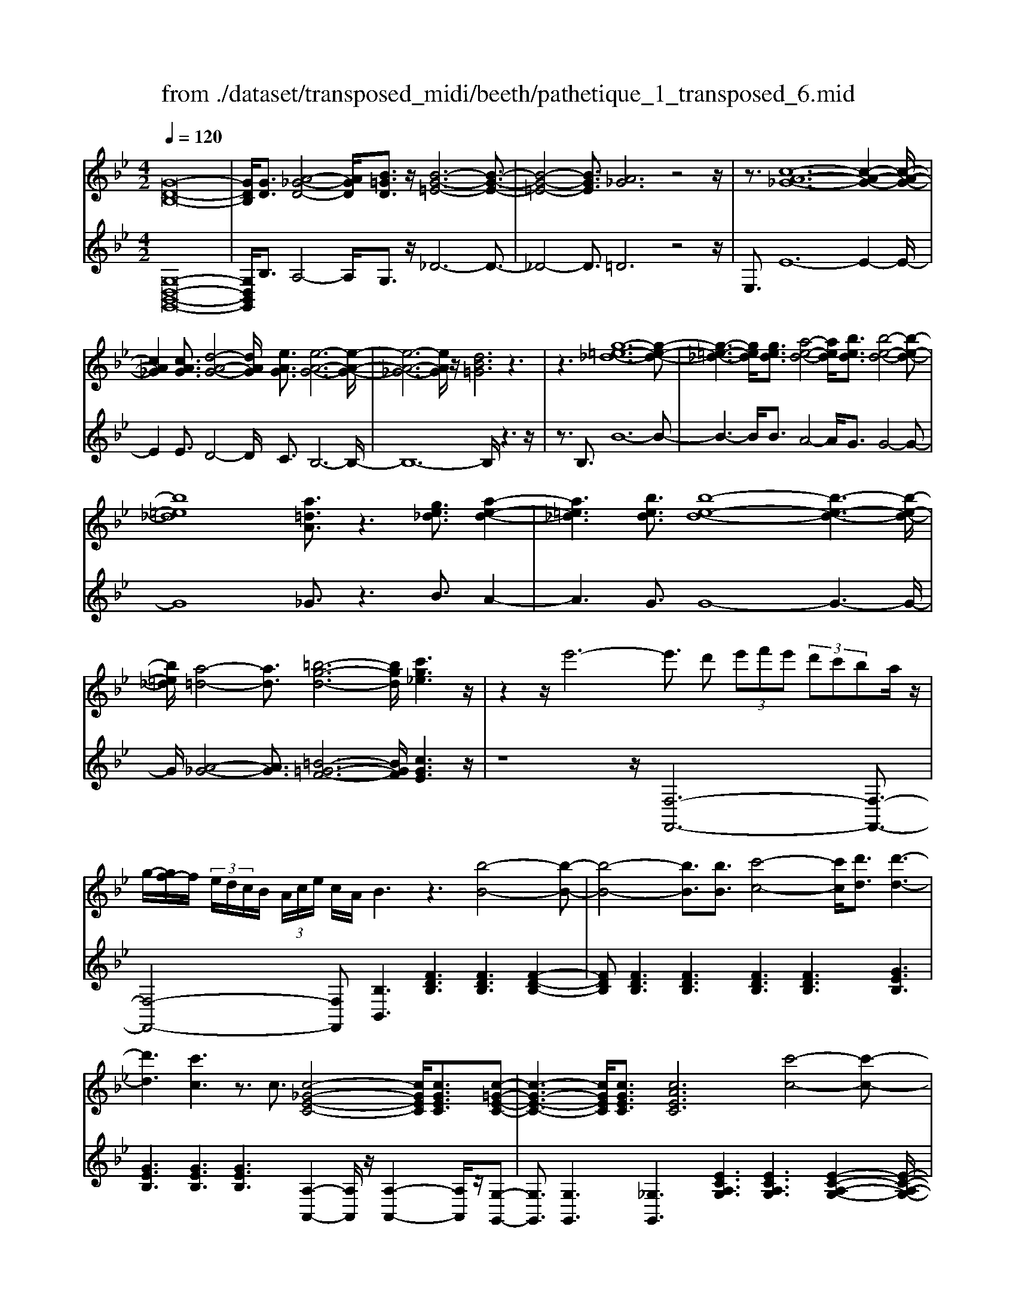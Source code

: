 X: 1
T: from ./dataset/transposed_midi/beeth/pathetique_1_transposed_6.mid
M: 4/2
L: 1/8
Q:1/4=120
% Last note suggests minor mode tune
K:Bb % 2 flats
V:1
%%MIDI program 1
[G-D-B,-]16| \
[GDB,]/2[GD]3/2 [A-_G-D-]4 [AGD]/2[B=GD]3/2 z/2[B-G-=E-]6[B-G-E-]3/2| \
[B-G-=E-]4 [BGE]3/2[A_G]6z4z/2| \
z3/2[c-A-_G-]12[c-A-G-]2[c-A-G-]/2|
[cA_G]2 [cAG]3/2[d-A-G-]4[dAG]/2 [eAG]3/2[e-A-G-]6[e-A-G-]/2| \
[e-A-_G-]6 [eAG]/2z/2[dB=G]6z3| \
z3[g-=e-_d-]12[g-e-d-]| \
[g-=e-_d-]3[ged]/2[ged]3/2[a-e-d-]4[aed]/2[bed]3/2[b-e-d-]4[b-e-d-]|
[b=e_d]8 [a=dA]3/2z3[ge_d]3/2 [a-e-d-]2| \
[a=e_d]3[bed]3/2[b-e-d-]8[b-e-d-]3[b-e-d-]/2| \
[b=e_d]/2[a-=d-]4[ad]3/2 [=b-g-d-]6 [bgd]/2[c'g_e]3z/2| \
z2 z/2e'6-e'3/2 d' (3e'f'e' (3d'c'ba/2z/2|
g/2-[gf-]/2f/2 (3e/2d/2c/2B/2 (3A/2c/2e/2 c/2A/2B3 z3[b-B-]4[b-B-]| \
[b-B-]4 [bB]3/2[bB]3/2[c'-c-]4[c'c]/2[d'd]3/2[d'-d-]3| \
[d'd]3[c'c]3 z3/2c3/2[c-_G-E-C-]4[cGEC]/2[cGEC]3/2[c-=G-E-C-]| \
[c-G-E-C-]3[cGEC]/2[cGEC]3/2[cAEC]6[c'-c-]4[c'-c-]|
[c'-c-]4 [c'c]3/2[c'c]3/2[d'-d-]4[d'd]/2[e'e]3/2[e'-e-]3| \
[e'e]3[d'd]3 z3/2[d=B_AD]3/2[=e-_B-A-E-]4[eBAE]/2[eBAE]3/2[f-B-A-F-]| \
[f-B-_A-F-]3[f-fB-BA-AF-F]/2[fBAF][=e_d=AE]6[e'-e-]4[e'-e-]3/2| \
[=e'-e-]4 [e'e][e'e]3/2[_g'-g-]4[g'g]/2[=g'g]3/2[g'-g-]3[g'-g-]/2|
[g'-g-]2 [g'g]/2[_g'g]3z8z/2 [g'-g-]2| \
[_g'-g-]2 [g'g]/2[=g'g]3/2 [_a'a]6 [=a'-a-]4 [a'a]3/2z/2| \
z4 z[a'-a-]4[a'a]/2[b'b]3/2[=b'-b-]4[b'-b-]| \
[=b'b]/2[c''-c'-]8[c''c']3z/2 [c''-c'-]4|
[c''c']2 [c''-c'-]6 [c''c']b'/2z/2  (3a'c''b' a'/2z/2g'/2_g'3/2z| \
z/2_g'3/2 z3/2[g'c']3/2z3/2[g'c']3/2 z2 [=g'b]6| \
z16| \
z3/2g'6-g' (3_g'=g'a'g'/2f'/2e'/2 d'/2f'/2e'3/2z3/2|
e'3/2z3/2e'3/2z3/2 e'2 z3/2d'3-d'/2b'3-| \
b'/2a'/2_a'/2g'/2 _g'/2 (3f'/2=e'/2_e'/2d'/2 _d'/2c'/2=b/2 (3=a/2_a/2=g/2 (3_g/2f/2=e/2_e/2  (3=d/2_d/2c/2 (3B/2_B/2=A/2 _A/2=G/2[e-_G]/2e3-e/2z/2G/2-| \
_G/2-[=G-_G]/2=G2[=BF]/2z/2 [cE]/2[dB]/2z/2[ec]/2 [_gA]/2z/2[=g_B]/2z/2 [g=B]3/2[bf]/2 [c'e]/2z/2[d'b]/2[e'c']/2 z/2[_g'a]/2[=g'd'_bg]3/2z/2[d'-c'-_g-d-]| \
[d'c'_gd]/2[b=gd]3/2 [aec]3/2[g-dB-]3/2[g-_dB-]3/2[g-B-]/2[g=eB]3/2[_gcA]3/2 [=gBG]/2z/2G3/2[=BF]/2[c_E]/2z/2 [=dB]/2z/2[ec]/2[_gA]/2|
z/2[gB]/2[g=B]3/2[bf]/2z/2[c'e]/2 z/2[d'b]/2[e'c']/2z/2 [_g'a]/2[=g'd'_bg]3/2 [d'c'_gd]3/2[b=gd]3/2z/2[aec]3/2[g-dB-]3/2[g-_dB-]3/2| \
[g-=eB-]3[gB]/2[_gdA]z/2[d'-d-]2[d'd]/2z/2 [d'd]2 c'/2a/2 (3g/2d/2c/2 A/2 (3G/2=G/2B/2G/2 D/2 (3_D/2G/2_E/2D/2| \
Dz/2[d'-d-]2[d'd]/2 z[d'd]2[c'a]/2_g/2  (3d/2c/2A/2G/2 (3=G/2B/2G/2D/2_D/2 (3G/2E/2D/2=D_d/2 =d/2z/2[g_d]/2[_g=d]/2| \
z/2[_d'g]/2z/2[=d'_g]/2 [=g'_d']/2z/2[_g'=d']/2z2z/2 [B-_AF]3[B=G] a/2g/2z/2[d'a]/2 z/2[e'g]/2[a'd']/2z/2 [g'e']/2[a'd']/2z/2[g'e']/2|
z2 z/2[_dBG]3[cA][b=e]/2[af]/2z/2 [e'b]/2z/2[f'a]/2[b'e']/2 z/2[a'f']/2[b'e']/2z/2 [a'f']/2z[e'b]3/2[f'a]| \
z/2[b=e]3/2 [af]z/2[eB]3/2[fA] z/2[BE]3/2 [AF]E F/2-[FE-]/2E/2FE/2-[F-E]/2F/2 Ez/2F,/2| \
z/2 (3B,C_Df/2z/2b/2 z/2c'/2d'2-d'/2b/2- b/2d'2-[d'b-]/2b/2a (3F,CDE/2z/2f/2-| \
f/2e'/2-[e'_d'-]/2d'/2 z/2d'/2<c'/2z/2 c'/2<b/2z/2b/2 ag/2a/2 z/2b (3F,B,CD/2 z/2 (3fbc'z/2d'-|
_d'3/2b/2- [d'-b]/2d'2bg/2- [gE,]/2z/2B,/2z/2 C/2D/2z/2e/2- [d'-e]/2d'/2c' c'/2bz/2 [b_a-]/2a/2z/2a/2| \
g/2-[gf]/2z/2g/2 z/2_a/2-[aE,]/2z/2 A,/2B,/2z/2C/2 z/2 (3eabc'2-c'/2a/2-a/2 c'2- c'/2a/2-[ag-]/2g/2| \
E,/2z/2 (3B,C_De d'c'/2-c'/2 c'/2<b/2z/2b/2 _aa/2gf/2z/2g/2 aA,/2-[E-A,]/2 E/2_G,/2z/2F,/2| \
fe' _d'/2-d'/2d'/2<c'/2 z/2c'/2b b/2ag/2 z/2a/2b B,/2-[F-B,]/2F/2_A,/2 z/2G,/2g f'e'/2-e'/2|
e'/2<d'/2z/2d'/2 c'c'/2=bab/2- b/2d'/2<c'/2z/2 c'/2_bb/2 ag a/2-a/2c'/2<b/2 z/2b/2a| \
a/2gz/2 g/2<_g/2z/2=g/2 ff/2f/2 z/2z/2g/2ff/2f/2zB/2d/2 (3B/2b/2B/2d/2B/2d/2  (3B/2d/2B/2b/2-[b-B]/2| \
[bd]/2B/2>B/2d/2 B/2b/2-[b-B]/2[b-dB]/2 [b-d]/2[b-B]/2[b-d]/2[bB]/2 [b-B]/2[b-d]/2[bB]/2b/2  (3B/2e/2B/2=b/2B/2  (3g/2B/2c'/2c/2g/2  (3c/2d'/2d/2g/2d/2  (3e'/2e/2g/2e/2=e'/2| \
[g=e]/2e/2 (3f'/2f/2c'/2 f/2g'/2 (3g/2c'/2g/2 _a'/2 (3a/2c'/2a/2=a'/2 a/2 (3c'/2a/2b'/2b/2  (3f'/2b/2_g'/2g/2b/2<g/2=g/2b/2g/2  (3g'/2g/2b/2g/2z/2  (3c/2_e/2c/2a/2c/2|
e/2<c/2B/2d/2 B/2b/2-[b-B]/2[b-dB]/2 [b-d]/2[b-B]/2[b-d]/2[b-bB]/2 [b-B]/2[bd]/2B/2z/2  (3B/2d/2B/2b/2-[b-B]/2 [b-d]/2[b-B]/2[b-dB]/2[b-d]/2 [bB]/2b/2-[b-B]/2[bdB]/2 b/2B/2 (3e/2B/2=b/2| \
=B/2g/2 (3B/2c'/2c/2 g/2c/2 (3d'/2d/2g/2 d/2e'/2 (3e/2g/2e/2 =e'/2 (3e/2g/2e/2f'/2 f/2 (3c'/2f/2g'/2g/2  (3c'/2g/2_a'/2a/2c'/2  (3a/2=a'/2a/2c'/2 (3a/2_b'/2b/2f'/2b/2=b'/2| \
[f'=b]/2b/2z/2 (3e'/2g'/2e'/2c''/2e'/2g'/2<e'/2c'/2e'/2 (3c'/2a'/2c'/2e'/2c'/2<d'/2 _b'3/2z/2 [b'a']/2c''/2b'/2 (3a'/2g'/2_g'/2=g'/2a'/2 (3g'/2f'/2e'/2d'/2c'/2=b/2| \
[d'c']/2c'/2b/2 (3a/2g/2f/2=e/2f/2g/2 [_ed]/2z/2[b'b]3/2a'/2b'/2 (3c''/2b'/2a'/2g'/2_g'/2 (3=g'/2a'/2g'/2f'/2e'/2 (3d'/2c'/2=b/2c'/2d'/2 (3c'/2_b/2a/2g/2f/2=e/2|
[gf]/2f/2b/2z/2 B3/2[d_A]/2 z/2[eG]/2[fd]/2z/2 [ge]/2[=ae]/2z/2[bd]/2 z/2b3/2 [d'_a]/2z/2[e'g]/2[f'd']/2 z/2[g'e']/2[=a'e']/2z/2 [b'-d'-]2| \
[b'd'][bd]3 z/2[b'd']3[bd]3z/2[b'g']3 [b-g-]2| \
[bg]z/2[a'-g'-=e'-]3[a'-g'-e'-]/2[a'g'e'A-_G-C-]/2[A-G-C-]6[AGC]3/2=G2-G/2[=BF]/2| \
z/2[cE]/2[d=B]/2z/2 [ec]/2[_gA]/2z/2[=g_B]/2 [g=B]3/2z/2 [bf]/2[c'e]/2z/2[d'b]/2 [e'c']/2z/2[_g'a]/2[=g'd'_bg]3/2[d'c'_gd]3/2z/2[b=gd]3/2[aec]3/2|
[g-dB-]3/2[g-_dB-]3/2[g-=eB-]3/2[gB]/2[_gcA]3/2[=gBG]/2z/2G3/2[=BF]/2[c_E]/2 z/2[=dB]/2[ec]/2z/2 [_gA]/2z/2[=g_B]/2[g=B]3/2[bf]/2z/2| \
[c'e]/2[d'=b]/2z/2[e'c']/2 z/2[_g'a]/2[=g'd'_bg]3/2[d'c'_gd]3/2 [b=gd]3/2[aec]3/2z/2[g-dB-]3/2[g-_dB-]3/2[g-=eB-]3[g_g-=d-BA-]/2| \
[_gdA]/2z[d'-d-]2[d'd]/2 z/2[d'd]2c'/2 (3a/2g/2d/2 c/2 (3A/2G/2=G/2B/2 G/2 (3D/2_D/2G/2E/2 D/2=Dz/2 [d'-d-]2| \
[d'd]/2z/2[d'd]2c'/2a/2  (3_g/2d/2c/2A/2 (3G/2=G/2B/2G/2D/2 (3_D/2G/2E/2D/2=D _d/2=d/2z/2[g_d]/2 [_g=d]/2z/2[_d'=g]/2[=d'_g]/2 z/2[=g'_d']/2[_g'=d']/2z/2|
z2 z/2[B-_AF]3[BG]a/2g/2z/2 [d'a]/2[e'g]/2z/2[a'd']/2 [g'e']/2z/2[a'd']/2[g'e']/2 z3[_d-B-G-]| \
[_dBG]2 [cA][b=e]/2[af]/2 z/2[e'b]/2[f'a]/2z/2 [b'e']/2[a'f']/2z/2[b'e']/2 [a'f']/2z3/2 [e'b]3/2[f'a]z/2[be]3/2[af]z/2| \
[=eB]3/2[fA]z/2[BE]3/2[AF]EF/2-[FE-]/2E/2 F/2-[FE-]/2E/2FEz/2 F,/2z/2 (3B,C_Df/2z/2| \
b/2z/2c'/2_d'2-d'/2 b/2-b/2d'2-[d'b-]/2b/2 a (3F,CDE/2z/2 fe'/2-[e'd'-]/2 d'/2z/2d'/2<c'/2|
z/2c'/2<b/2z/2 b/2ag/2 a/2z/2b  (3F,B,C _D/2z/2 (3fbc'z/2d'2-d'/2 b/2-[d'-b]/2d'-| \
_d'b g/2-[gE,]/2z/2B,/2 z/2C/2D/2z/2 e/2-[d'-e]/2d'/2c'c'/2b z/2[b_a-]/2a/2z/2 a/2<g/2f/2z/2 g/2z/2a/2-[aE,]/2| \
z/2_A,/2B,/2z/2 C/2z/2 (3eabc'2-c'/2a/2- a/2c'2-c'/2a/2-[ag-]/2 g/2E,/2z/2 (3B,C_De/2-| \
e/2_d'c'/2- c'/2c'/2<b/2z/2 b/2_aa/2 gf/2z/2 g/2aA,/2- [E-A,]/2E/2_G,/2z/2 F,/2fe'd'/2-d'/2d'/2|
c'/2-c'/2c'/2bb/2a g/2z/2a/2bB,/2-[F-B,]/2F/2 _A,/2z/2G,/2gf'e'/2- e'/2e'/2<d'/2z/2 d'/2c'c'/2| \
=ba b/2-b/2d'/2<c'/2 z/2c'/2_b b/2aga/2-a/2c'/2<b/2z/2b/2aa/2g z/2g/2<_g/2z/2| \
g/2ff/2 f/2z/2z/2g/2 ff/2f/2 zB/2d/2  (3B/2b/2B/2d/2B/2 d/2 (3B/2d/2B/2b/2- [b-B]/2[bd]/2B/2>B/2 d/2B/2b/2-[b-B]/2| \
[b-dB]/2[b-d]/2[b-B]/2[b-d]/2 [bB]/2[b-B]/2[b-d]/2[bB]/2 b/2 (3B/2e/2B/2=b/2 B/2 (3g/2B/2c'/2c/2 g/2 (3c/2d'/2d/2g/2 d/2 (3e'/2e/2g/2e/2  (3=e'/2e/2g/2e/2 (3f'/2f/2c'/2f/2g'/2g/2|
[c'g]/2_a'/2 (3a/2c'/2a/2 =a'/2a/2 (3c'/2a/2b'/2 b/2 (3f'/2b/2_g'/2g/2 b/2<g/2=g/2b/2 g/2 (3g'/2g/2b/2g/2 z/2 (3c/2e/2c/2a/2 c/2e/2<c/2B/2 d/2B/2b/2-[b-B]/2| \
[b-dB]/2[b-d]/2[b-B]/2[b-d]/2 [b-bB]/2[b-B]/2[bd]/2B/2 z/2 (3B/2d/2B/2b/2- [b-B]/2[b-d]/2[b-B]/2[b-dB]/2 [b-d]/2[bB]/2b/2-[b-B]/2 [bdB]/2b/2B/2 (3e/2B/2=b/2B/2g/2 (3B/2c'/2c/2g/2c/2d'/2| \
[gd]/2d/2e'/2 (3e/2g/2e/2=e'/2 (3e/2g/2e/2 f'/2f/2 (3c'/2f/2g'/2 g/2 (3c'/2g/2_a'/2a/2 c'/2 (3a/2=a'/2a/2c'/2  (3a/2b'/2b/2f'/2b/2  (3=b'/2b/2f'/2b/2z/2  (3_e'/2g'/2e'/2c''/2e'/2| \
g'/2<e'/2c'/2e'/2  (3c'/2a'/2c'/2e'/2c'/2<d'/2b'3/2 z/2[b'a']/2c''/2b'/2  (3a'/2g'/2_g'/2=g'/2a'/2  (3g'/2f'/2e'/2d'/2c'/2  (3=b/2c'/2d'/2c'/2_b/2  (3a/2g/2f/2=e/2f/2|
g/2[ed]/2z/2[b'b]3/2a'/2b'/2  (3c''/2b'/2a'/2g'/2_g'/2  (3=g'/2a'/2g'/2f'/2e'/2  (3d'/2c'/2=b/2c'/2d'/2  (3c'/2_b/2a/2g/2f/2  (3=e/2f/2g/2f/2b/2 z/2B3/2| \
[d_A]/2z/2[eG]/2[fd]/2 z/2[ge]/2[=ae]/2z/2 [bd]/2z/2b3/2[d'_a]/2z/2[e'g]/2 [f'd']/2z/2[g'e']/2[=a'e']/2 z/2[b'd']3[b-d-]2[b-d-]/2| \
[bd]/2z/2[b'd']3 [bd]3z/2[b'g']3[bg]3z/2 [a'-g'-=e'-]2| \
[a'-g'-=e'-]3/2[a'g'e'A-G-E-]/2 [A-G-E-]6 [AGE]3/2[d-A-F-D-]6[d-A-F-D-]/2|
[d-A-F-D-]8 [dAFD]2 [dA]3/2[=e-_d-A-]4[edA]/2| \
[fdA]3/2z/2 [f-d-=B-]12 [fdB][=e-_d-]| \
[=e-_d-]4 [ed]z6[g-e-d-]4[g-e-d-]| \
[g-=e-_d-]8 [g-e-d-]3[ged]/2[ged]3/2[a-e-d-]3|
[a=e_d]3/2[bed]3/2[b-e-d-]12[bed]| \
z/2[afd]6z6[g-=e-_d-]3[g-e-d-]/2| \
[g-=e-_d-]12 [ged][ged]3/2[a-e-d-]3/2| \
[a=e_d]3[bed]3/2[b-e-d-]8[b-e-d-]3[b-e-d-]/2|
[b=e_d]3/2[=b-=d-B-]12[bdB][e-_d-_B-]3/2| \
[=e-_d-B-]8 [e-d-B-]3[e=d-_d=B-_B_G-]/2[=d-=B-G-]4[d-B-G-]/2| \
[d=B_G]8 [_d-_B-=G-=E-]8| \
[_dBG=E]6 [B-E-D-]8 [B-E-D-]2|
[B-=E-_D-]8 [BED]3z/2 (3=Be=d[_be]/2 z/2[=bd]/2[e'_b]/2z/2| \
[d'=b]/2z/2[_b'=e']/2[=b'd']z/2[bB] z3/2[bB]/2 z/2[_d'd]/2[=d'd]/2z/2 [d'd]3/2[_d'd]z3/2 [d'd]/2[=d'd]/2z/2[e'e]/2 z/2[e'e]/2d/2z/2| \
_d/2[_a=d]/2z/2[=a_d]/2 z/2[=d'_a]/2[_d'=a]/2z/2 [_a'=d']/2[=a'_d']z/2 [d'd]z3/2[d'd]/2z/2[=d'd]/2 [=e'e]/2z/2[e'e]3/2[d'd]z3/2[d'd]/2[e'e]/2| \
z/2[f'f]/2z/2[f'f-]/2 [ff]/2f'/2f/2-[f'ff]/2 f'/2f/2-[f'f]/2[f'f]/2 f/2-[f'f]/2[f'f]/2f/2- [f'f]/2 (3f/2f'/2f/2f'/2 f/2 (3f'/2f/2f'/2f/2  (3f'/2f/2f'/2f/2f'/2 =e/2-[e'ee]/2e'/2e/2-|
[=e'e]/2[e'e]/2e/2-[e'e]/2 [e'e]/2e/2-[e'e]/2e/2 [e'e-]/2[e'e]/2e/2 (3e'/2e/2e'/2e/2 (3e'/2e/2e'/2 e/2e'/2 (3e/2e'/2e/2 e'/2_e/2-[e'e]/2[e'e]/2 e/2-[e'e]/2[e'e]/2e/2- [e'e]/2e/2[e'e-]/2[e'e]/2| \
e/2 (3e'/2e/2e'/2e/2  (3e'/2e/2e'/2e/2e'/2  (3e/2e'/2d/2d'/2 (3d/2d'/2c/2c'/2c/2 (3c'/2=B/2b/2B/2 (3b/2_A/2a/2 A/2a/2 (3G/2g/2G/2 g/2F/2-[fFF]/2f/2 E/2 (3e/2E/2e/2D/2| \
 (3d/2D/2d/2C/2c/2  (3C/2c/2B,/2B/2 (3B,/2B/2A,/2A/2A,/2 (3A/2B,/2B/2B,/2B/2 (3A,/2A/2A,/2A/2G,/2[G_G-G,-]/2 [GG,]/2z[E_A,]/2 =B,/2 (3A,/2=A,/2E/2C/2 A,/2 (3=G,/2E/2_B,/2G,/2| \
 (3_G,/2D/2A,/2G,/2_A,/2  (3E/2=B,/2A,/2=A,/2E/2  (3C/2A,/2=G,/2E/2_B,/2 [D-A,-G,_G,-]/2[DA,G,]/2=B/2z/2 c/2[_aB]/2z/2[=ac]/2 [b_a]/2z/2[c'=a]/2[_a'b]/2 z/2[=a'c']/2[b'_a']/2z/2 [c''-=a'-]2|
[c''a']g'/2-g'/2- g'/2[a'_g']z[E_A,]/2=B,/2 (3A,/2=A,/2E/2C/2A,/2 (3=G,/2E/2_B,/2G,/2 (3_G,/2D/2A,/2 G,/2_A,/2 (3E/2=B,/2A,/2 =A,/2E/2 (3C/2A,/2=G,/2 E/2_B,/2[D-A,-G,_G,-]/2[DA,G,]/2| \
=B/2z/2c/2[_aB]/2 z/2[=ac]/2[b_a]/2z/2 [c'=a]/2[_a'b]/2z/2[=a'c']/2 [b'_a']/2z/2[c''=a']3 g'/2-g'/2-g'/2[a'_g']/2 z/2[b'_a']/2z/2[c''-=a'-]2[c''-a'-]/2| \
[c''a']/2g'/2-g'/2-g'/2 [a'_g']/2z/2[=b'_a']/2[c''=a']3=g'/2-g'/2-g'/2 z/2[c''a'_g']/2a'/2=g'/2  (3_g'/2c''/2a'/2=g'/2 (3_g'/2c''/2a'/2=g'/2_g'/2 (3a'/2g'/2d'/2e'/2f'/2e'/2| \
[d'c']/2e'/2 (3c'/2b/2a/2 c'/2a/2 (3g/2_g/2a/2 g/2d/2 (3e/2f/2e/2 d/2 (3c/2e/2c/2B/2 A/2 (3c/2A/2=G/2_G/2 A/2 (3G/2D/2E/2F/2  (3E/2D/2C/2B,/2A,/2  (3=G,/2_G,/2=G,/2_G,/2E,/2|
 (3D,/2C,/2B,,/2A,,/2G2-G/2 [=BF]/2[cE]/2z/2[dB]/2 [ec]/2z/2[_gA]/2[=g_B]/2 z/2[g=B]3/2 [bf]/2z/2[c'e]/2[d'b]/2 z/2[e'c']/2[_g'a]/2z/2 [=g'd'_bg]3/2[d'-c'-_g-d-]/2| \
[d'c'_gd][b=gd]3/2[aec]3/2 [g-dB-]3/2[g-B-]/2 [g-_dB-]3/2[g=eB]3/2[_gcA]3/2[=gBG]/2z/2G3/2[=BF]/2z/2 [c_E]/2[=dB]/2z/2[ec]/2| \
[_gA]/2z/2[=gB]/2[g=B]3/2z/2[bf]/2 [c'e]/2z/2[d'b]/2[e'c']/2 z/2[_g'a]/2[=g'd'_bg]3/2[e'be]3/2 z/2[c'_ae]3/2 [bg_d]3/2[aec]3/2[f-d-A-]| \
[f_d_A]/2[e-cA]3/2 e/2-[eB-G-][BG]/2 [fc=A]3/2[f'c'f]3/2[d'bf]3/2[c'ae]3/2 [bfd]3/2z/2 [_geB]3/2[f-dB]3/2[f-c-A-]|
[fcA]/2[gd=B]3/2 [g'd'g]3/2z/2 [e'c'g]3/2[d'bf]3/2[c'ge]3/2[_ac]3/2 [gc]3/2z/2 [_gc]3/2[=g-B-]/2 [gB_G-]/2G/2=G| \
_G/2-[=G-_G]/2=G/2_G=G/2-[G_G-]/2G/2 z/2=G,/2z/2C/2 z/2 (3DEgc'/2z/2d'/2 z/2e'2-[e'c'-]/2c'/2e'2-e'/2| \
c'/2-[c'=b-]/2b/2G,/2 z/2 (3DEFgf'e'/2-e'/2e'/2 d'd'/2c'z/2[c'b-]/2b/2 a/2z/2b/2c'G,/2z/2C/2| \
D/2z/2E/2g/2 z/2c'/2z/2e'/2 g'2- g'/2c'/2z/2c''2-[c''g'-]/2 g'/2_g' (3D,A,B,C/2 z/2dc'/2-|
[c'b-]/2b/2z/2[ba-]/2 a/2z/2a/2<g/2 z/2g/2_g =e/2g/2z/2=g/2- [gD,]/2z/2G,/2z/2  (3A,B,d' g'/2z/2a'/2z/2 b'2-| \
[b'g'-]/2g'/2b'2-b'/2g'/2- [g'_g'-]/2g'/2D,/2z/2  (3A,B,C d'c'' b'/2-b'/2b'/2a'a'/2=g' z/2[g'_g'-]/2g'/2=e'/2| \
z/2_g'/2z/2a'/2 =g'g'/2f'z/2[f'=e'-]/2e'/2 d'/2z/2e'/2z/2 g'/2f'f'/2 _e'z/2[e'd'-]/2 d'/2c'/2z/2d'/2 z/2f'/2e'| \
e'/2d'z/2 d'/2<_d'/2d'/2z/2 d'/2z/2z/2[e'=d'-]/2 d'/2d'/2z/2d'/2 z/2z/2[e'd'-]/2d'/2 d'/2z/2d'/2zG/2>B/2G/2 g/2-[g-G]/2[g-BG]/2[g-B]/2|
[g-G]/2[g-B]/2[g-gG]/2[g-G]/2 [gB]/2G/2z/2 (3_A/2=B/2A/2a/2-[a-A]/2[a-B]/2 [a-A]/2[a-BA]/2[a-B]/2[aA]/2 a/2-[a-A]/2[aBA]/2g/2 G/2 (3c/2G/2b/2B/2 g/2 (3B/2c'/2c/2g/2 c/2 (3d'/2d/2g/2d/2| \
e'/2 (3e/2g/2e/2=e'/2  (3e/2g/2e/2_g'/2g/2  (3c'/2g/2=g'/2g/2 (3c'/2g/2a'/2a/2 (3c'/2a/2=b'/2 b/2d'/2 (3b/2c''/2c'/2 _e'/2 (3c'/2a'/2c'/2e'/2 c'/2>_b/2d'/2b/2 g'/2b/2[d'b]/2z/2| \
a/2 (3c'/2a/2_g'/2a/2 c'/2a/2>=G/2B/2 G/2g/2-[g-G]/2[g-B]/2 [g-BG]/2[g-G]/2[g-B]/2[gG]/2 [g-G]/2[g-B]/2[gG]/2z/2 _A/2=B/2[a-A]/2[a-A]/2 [a-B]/2[a-A]/2[a-B]/2[a-BA]/2 [aA]/2a/2-[a-A]/2[aB]/2| \
[g_A]/2G/2c/2 (3G/2=b/2B/2g/2B/2 (3c'/2c/2g/2c/2d'/2 (3d/2g/2d/2e'/2 (3e/2g/2e/2 =e'/2e/2 (3g/2e/2_g'/2 g/2 (3c'/2g/2=g'/2g/2 c'/2 (3g/2=a'/2a/2c'/2  (3a/2b'/2b/2d'/2b/2|
 (3c''/2c'/2e'/2c'/2a'/2 c'/2[e'c']/2z/2b/2  (3d'/2b/2g'/2b/2d'/2<b/2a/2c'/2a/2  (3_g'/2a/2c'/2a/2=g/2 z/2g'3/2  (3_g'/2=g'/2a'/2g'/2f'/2  (3e'/2d'/2e'/2f'/2e'/2| \
 (3d'/2c'/2b/2a/2_a/2  (3=a/2b/2a/2g/2_g/2  (3e/2d/2_d/2=d/2e/2 c/2<B/2[=g'g]3/2_g'/2=g'/2a'/2  (3g'/2f'/2e'/2d'/2e'/2  (3f'/2e'/2d'/2c'/2b/2  (3a/2_a/2=a/2b/2a/2| \
 (3g/2_g/2e/2d/2_d/2  (3=d/2e/2d/2=g/2z/2 G3/2[=BF]/2 z/2[cE]/2[dB]/2z/2 [ec]/2z/2[_gA]/2[=g_B]/2 z/2[g=B]3/2 [bf]/2z/2[c'e]/2[d'b]/2 z/2[e'c']/2[_g'a]/2z/2| \
[g'bg]3[gBG]3 z/2[g'bg]3[g-B-G-]3[gBG]/2[b'-g'-=e'-b-]3|
[b'g'=e'b][BGE_D]8z6z| \
z8 z3/2[g=e_d]3/2[a-e-d-]4[aed]/2[b-e-d-]/2| \
[b=e_d][b-e-d-]12[bed] z/2[a-_g-=d-]3/2| \
[a-_g-d-]4 [agd]/2z8z3z/2|
z8 z3[c'a_g]3/2[d'-a-g-]3[d'-a-g-]/2| \
[d'a_g][e'ag]3/2[e'-a-g-]12[e'ag]z/2| \
[d'bg]6 z8 z2| \
z12 z/2[f'd'=bf]3/2 [g'-d'-b-g-]2|
[g'-d'-=b-g-]2 [g'd'bg]/2[_a'd'ba]2[a'-d'-b-a-]8[a'-d'-b-a-]3[a'-d'-b-a-]/2| \
[_a'd'=ba]3/2[g'-g-]6[g'f'-gf-]/2 [f'f]6 [e'-e-]2| \
[e'-e-]4 [e'e]/2[d'-d-]6[d'd]/2[c'-c-]4[c'-c-]| \
[c'c]3/2[b-B-]6[bB]/2 z6 z/2[a-e-c-]3/2|
[a-e-c-]4 [aec]3/2z8z2z/2| \
z8 z3G2-G/2[=BF]/2 z/2[cE]/2[dB]/2z/2| \
[ec]/2[_gA]/2z/2[=gB]/2 [g=B]3/2z/2 [bf]/2[c'e]/2z/2[d'b]/2 [e'c']/2z/2[_g'a]/2[=g'_b]3/2[g'bg]3/2z/2[g'bg]3/2[g'bg]3/2 [b'g'=e'b]z| \
z3/2[bg=e_d]z2[=d'bgd]z2z/2 [_GDCA,]z2z/2[=GDB,]
V:2
%%clef treble
%%MIDI program 1
[G,-D,-B,,-G,,-]16| \
[G,D,B,,G,,]/2B,3/2 A,4- A,/2G,3/2 z/2_D6-D3/2-| \
_D4- D3/2=D6z4z/2| \
E,3/2E12-E2-E/2-|
E2 E3/2D4-D/2 C3/2B,6-B,/2-| \
B,12- B,/2z3z/2| \
z3/2B,3/2B12-B-| \
B3-B/2B3/2A4-A/2G3/2G4-G-|
G8 _G3/2z3B3/2 A2-| \
A3G3/2G8-G3-G/2-| \
G/2[A-_G-]4[AG]3/2 [=B-=G-F-]6 [BGF]/2[cGE]3z/2| \
z8 z/2[F,-F,,-]6[F,-F,,-]3/2|
[F,-F,,-]4 [F,F,,][B,B,,]3 [FDB,]3[FDB,]3 [F-D-B,-]2| \
[FDB,][FDB,]3 [FDB,]3[FDB,]3 [FDB,]3[GEB,]3| \
[GEB,]3[GEB,]3 [GEB,]3[A,-A,,-]2[A,A,,]/2z/2 [A,-A,,-]2 [A,A,,]/2z/2[G,-G,,-]| \
[G,G,,]3/2[G,G,,]3[_G,G,,]3[ECA,G,]3[ECA,G,]3[E-C-A,-G,-]2[E-C-A,-G,-]/2|
[ECA,_G,]/2[ECA,F,]3[ECA,F,]3[ECA,F,]3[ECA,F,]3[D=B,_A,F,]3[D-B,-A,-F,-]/2| \
[D-=B,-_A,-F,-]2 [DB,A,F,]/2[DB,A,F,]3[DB,A,F,]3[=E,-E,,-]2[E,E,,]/2z/2[E,-E,,-]2[E,E,,]/2 z/2[D,-D,,-]3/2| \
[D,D,,][D,-D,,-]2[D,D,,]/2z/2 [_D,D,,]3[A=ED]3 [AED]3[AED]3| \
[A=E_D]3[AED]3 [AED]3[AED]3 [A_EC]3[A-E-C-]|
[AEC]2 [A-E-C-]2 [AEC]/2z/2[A-E-C-]2[AEC]/2z/2 [_GCA,]3[G-C-A,-]2[GCA,]/2[G-C-A,-]2[GCA,]/2| \
z/2[_GCA,]3[EA,G,]3[EA,G,]3[E-A,-G,-]2[EA,G,]/2 [E-A,-G,-]2 [EA,G,]/2z/2[C-G,-E,-]| \
[C_G,E,]3/2z/2 [C-G,-E,-]2 [CG,E,]/2[C-G,-E,-]2[CG,E,]/2z/2[CG,E,]3[C-G,-D,-]2[CG,D,]/2z/2[C-G,-D,-]2[CG,D,]/2| \
[C-_G,-D,-]2 [CG,D,]/2z/2[C-G,-D,-]2[CG,D,]/2z/2 [C-=G,-E,-]2 [CG,E,]/2[C-G,-E,-]2[CG,E,]/2z/2[C-G,-E,-]2[CG,E,]/2 [C-G,-E,-]2|
[CG,E,]3/2[C-_G,-D,-]4[CG,D,]3/2z8z| \
z3[ad]3/2z3/2 [ad]3/2z2[ge]6z/2| \
z16| \
z16|
z2 z/2[AGC]3/2 z3/2[AGC]2z3/2[BGD]6z| \
z4 z[CA,D,]3 z8| \
G,,/2-[G,G,,]/2G,,/2-[G,G,,-G,,]/2 [G,G,,]/2G,,/2 (3G,/2G,,/2G,/2 G,,/2 (3G,/2G,,/2G,/2G,,/2 G,/2G,,/2-[G,G,,G,,]/2G,/2 G,,/2 (3G,/2G,,/2G,/2G,,/2  (3G,/2G,,/2G,/2G,,/2G,/2 G,,/2[G,G,,-]/2[G,G,,]/2G,,/2  (3G,/2A,,/2A,/2A,,/2-[A,A,,]/2| \
 (3B,,/2B,/2B,,/2B,/2C,/2  (3C/2C,/2C/2D,/2-[DD,]/2 D,/2-[DE,-D,]/2[EE,]/2E,/2- [EE,]/2[_DD,-]/2[D,-D,]/2[DD,]/2 =D,/2-[DD,-D,]/2[DD,]/2G,,/2- [G,G,,]/2[G,G,,-]/2[G,,-G,,]/2[G,G,,]/2  (3G,,/2G,/2G,,/2G,/2 (3G,,/2G,/2G,,/2G,/2G,,/2G,/2|
[G,G,,-]/2[G,,G,,]/2G,/2 (3G,,/2G,/2G,,/2G,/2 (3G,,/2G,/2G,,/2 G,/2G,,/2 (3G,/2G,,/2G,/2 G,,/2-[G,G,,]/2[G,G,,]/2A,,/2 A,/2A,,/2-[A,B,,A,,]/2B,/2 B,,/2 (3B,/2C,/2C/2C,/2- [CC,]/2D,/2-[DD,-D,]/2[DD,]/2 E,/2-[EE,]/2[EE,-]/2[E,_D,-]/2| \
[_DD,]/2D,/2-[DD,-D,]/2[DD,]/2 D,/2-[DD,]/2[=D-D,-]/2[A-_G-DD,]/2 [AG]/2[AG][A-G-]/2 [AGD-]/2D/2[B-=G-]/2[B-BG-G]/2 [BG]/2[BG][cA]z3z/2  (3E,,/2E,/2E,,/2E,/2[D,-D,,-]/2| \
[D,D,,]/2[A-_G-]/2[A-AG-G]/2[AG]/2 [A-G-]/2[AGD-]/2D/2[B=G][B-G-]/2[B-BG-G]/2[BG]/2 [cA]z3 z/2E,,/2 (3E,/2E,,/2E,/2 D,,/2-[D,D,,]/2 (3D,,/2D,/2D,,/2 D,/2 (3D,,/2D,/2D,,/2D,/2| \
D,,/2 (3D,/2D,,/2D,/2D,,/2  (3D,/2D,,/2D,/2D,,/2D,/2  (3D,,/2D,/2D,,/2D,/2 (3D,,/2D,/2D,,/2D,/2D,,/2-[D,D,,]/2 [D,D,,]/2E,,/2-[E,E,,]/2 (3E,,/2E,/2E,,/2E,/2 (3E,,/2E,/2E,,/2 E,/2E,,/2 (3E,/2E,,/2E,/2 E,,/2 (3E,/2E,,/2E,/2E,,/2|
E,/2 (3E,,/2E,/2E,,/2E,/2 =E,,/2[E,E,,-]/2[E,E,,]/2E,,/2  (3E,/2E,,/2E,/2F,,/2-[F,F,,]/2  (3F,,/2F,/2F,,/2F,/2 (3F,,/2F,/2F,,/2F,/2F,,/2 (3F,/2F,,/2F,/2F,,/2 (3F,/2F,,/2F,/2 F,,/2F,/2 (3F,,/2F,/2F,,/2 F,/2 (3F,,/2F,/2F,,/2F,/2| \
F,,/2 (3F,/2F,,/2F,/2F,,/2  (3F,/2F,,/2F,/2F,,/2F,/2  (3F,,/2F,/2F,,/2F,/2 (3F,,/2F,/2F,,/2F,/2F,,/2F,/2 [F,F,,]z4z3/2F/2-[_dBF-]| \
[_dBF-]/2[dBF-]/2F/2F-[d-B-F-]/2[d-dB-BF-]/2[dBF-]/2 [d-B-F]/2[dBF-]/2F/2-[dBF-][d-B-F-]/2[d-dB-BF]/2[dB]/2 F/2-[dBF-][dBF-][d-B-F]/2[dBF-]/2F/2- [ecF-][ecF-]/2[ecF]/2 z/2F/2-[ecF-]| \
[ecF-][e-c-F]/2[ecF-]/2 F/2-[e-c-F-]/2[e-ec-cF-]/2[ecF-]/2 [ecF]F/2-[ecF-][ecF-][e-c-F-]/2 [ecF-F]/2F/2-[_d-B-F-]/2[ddBBF-]/2 F/2-[dBF]/2z/2F/2- [dBF-][d-B-F-]/2[d-dB-BF-]/2 [dBF]/2F-[d-B-F-]/2|
[_d-dB-BF-]/2[dBF-]/2[d-B-F]/2[dBF-]/2 F/2-[dBF-][d-B-F-]/2 [d-dB-BF]/2[dB]/2E- [d-B-E-]/2[ddBBE-]/2E/2-[dBE]/2 E-[dBE-] [d-B-E-]/2[d-dB-BE]/2[dB]/2E/2- [dBE-][dBE-] [d-B-E-]/2[dBE-E]/2E/2-[d-B-E-]/2| \
[_dBE-]/2[d-B-E-]/2[d-dB-BE-]/2[dBE]/2 E/2-[c_AE-][cAE-][cAE]/2E- [c-A-E-]/2[c-cA-AE-]/2[cAE-]/2[c-A-E]/2 [cA]/2E/2-[cAE-] [c-A-E-]/2[c-cA-AE-]/2[cAE]/2E-[c-A-E-]/2[c-cA-AE-]/2[cAE-]/2 [c-A-E]/2[cAE-]/2E/2-[d-B-E-]/2| \
[_dBE-]/2[dBE-]/2[dBE]/2z/2 E/2-[dBE-][dBE-][d-B-E]/2[dBE-]/2E/2- [dBE-][d-B-E-]/2[d-dB-BE-]/2 [dBE]/2E/2-[dBE-] [dBE-][d-B-E-]/2[dB_A-E]/2 A/2-[e-c-A]/2[ec]/2_G/2- [ecG]F/2-[e-c-F-]/2| \
[ecF-]/2[ecF-][e-c-F]/2 [ecF-]/2F/2-[ecF-] [e-c-F-]/2[e-ec-cF-]/2[ecF]/2F/2- [ecF-][ecF-] [e-c-F-]/2[ecB-F]/2B/2-[f-_d-B]/2 [fd]/2_A/2-[fcA] G/2-[f=dG-][fdG-][f-d-G]/2[fdG-]/2G/2-|
[fdG-][f-d-G-]/2[f-fd-dG-]/2 [fdG]/2G/2-[fdG-] [fdG-][f-d-G-]/2[fdc-G]/2 c/2-[gec-][g-e-c-]/2 [g-ge-ec-]/2[gec]/2F/2-[ecF][ec_G-][e-c-G]/2 [ec=G-]/2G/2-[dBG-] [d-B-G-]/2[d-dB-BG-]/2[dBG]/2E/2-| \
[cBE-][cBE-] [c-B-E-]/2[cBF-E]/2F/2-[dBF-][d-B-F-]/2[d-dB-BF-]/2[dBF]/2 F-[cAF-] [c-A-F-]/2[c-cA-AF-]/2[cAF]/2B,/2- [FB,-]/2[DB,-]/2[FB,-]/2[FDB,-]/2 [DB,-]/2[FB,-]/2[DB,-]/2[FB,-]/2 [FDB,]/2B,/2-[FB,-]/2[DB,]/2| \
 (3F/2_A,/2F/2D/2F/2 D/2 (3F/2D/2F/2D/2 F/2D/2 (3F/2A,/2F/2 D/2F/2G,/2 (3E/2B,/2E/2F,/2D/2 (3G,/2D/2E,/2E/2G,/2 (3E/2D,/2D/2G,/2D/2 (3C,/2C/2G,/2C/2 (3B,,/2B,/2C,/2| \
B,/2A,,/2 (3A,/2C,/2A,/2 G,,/2 (3G,/2C,/2G,/2F,,/2  (3F,/2C,/2F,/2E,,/2E,/2  (3C,/2E,/2D,,/2D,/2 (3B,,/2D,/2D,,/2D,/2B,,/2D,/2 [E,E,,]z2[F,F,,] z2|
B,/2-[FB,-]/2[DB,-]/2[FB,-]/2 [DB,-]/2[FDB,-]/2[FB,-]/2[DB,-]/2 [FB,-]/2[DB,]/2[FB,-]/2[FB,-]/2 [DB,]/2F/2_A,/2-[FDA,-]/2 [FA,-]/2[DA,-]/2[FA,-]/2[DA,-]/2 [FDA,-]/2[FA,-]/2[DA,-]/2[FA,]/2 A,/2-[FDA,-]/2[FA,]/2G,/2 E/2 (3B,/2E/2F,/2D/2| \
G,/2 (3D/2E,/2E/2G,/2 E/2 (3D,/2D/2G,/2D/2  (3C,/2C/2G,/2C/2B,,/2  (3B,/2C,/2B,/2A,,/2 (3A,/2C,/2A,/2G,,/2G,/2 (3C,/2G,/2F,,/2F,/2 (3C,/2F,/2E,,/2 E,/2C,/2 (3E,/2D,,/2D,/2 B,,/2 (3D,/2D,,/2D,/2D,,/2| \
D,/2[E,E,,]z2[F,F,,]z2z/2[B,-B,,-]/2[d-B-B,B,,]/2 [dB]/2[d-B-]/2[d-dB-B]/2[dB]/2 G-[d-B-G-]/2[d-dB-BG-]/2 [dBG-]/2[d-B-G]/2[dBE-]/2E/2- [cBE-][cBE-]/2[c-B-E]/2| \
[cB]/2F/2-[cAF-] [cAF-][c-A-F]/2[cAB,-]/2 B,/2-[BDB,-][B-D-B,-]/2 [B-BD-DB,]/2[BD]/2G,/2-[GDB,G,-][GDB,G,-][G-D-B,-G,]/2 [GDB,E,-]/2E,/2-[E-C-B,-E,-]/2[EECCB,B,E,-]/2 E,/2-[E-C-B,-E,]/2[ECB,]/2F,/2- [FCA,F,-][F-C-A,-F,-]/2[F-FC-CA,-A,F,-]/2|
[FCA,F,]/2B,,/2-[B,B,,]/2B,,/2- [B,B,,-B,,]/2[B,B,,]/2B,,/2-[B,B,,]/2 [B,B,,-]/2[B,,-B,,]/2[B,B,,]/2B,,/2- [B,B,,-B,,]/2[B,B,,]/2B,,/2-[B,B,,]/2 [B,B,,-]/2[B,,-B,,]/2[B,B,,]/2B,,/2- [B,B,,-B,,]/2[B,B,,]/2B,,/2-[B,B,,]/2 [B,B,,-]/2[B,,-B,,]/2[B,B,,]/2B,,/2- [B,B,,-B,,]/2[B,B,,]/2B,,/2-[B,B,,]/2| \
[B,B,,-]/2[B,,A,,-]/2[A,A,,]/2A,,/2- [A,A,,-A,,]/2[A,A,,]/2A,,/2-[A,A,,]/2 G,,/2-[G,G,,-G,,]/2[G,G,,]/2G,,/2- [G,G,,]/2[G,G,,-]/2[G,,F,,-]/2[F,F,,]/2 F,,/2[F,F,,-]/2[F,F,,]/2F,,/2- [F,F,,]/2[E,E,,-]/2[E,,-E,,]/2[E,E,,]/2 E,,/2-[E,E,,-E,,]/2[E,E,,]/2D,,/2- [D,D,,]/2[D,D,,]/2D,,/2-[D,D,,]/2| \
D,,/2-[D,D,,]/2[_D,-D,,-]3 [D,-D,,-]/2[=D,-_D,=D,,-_D,,]/2[=D,-D,,-]6[D,D,,]3/2G,,/2-[G,G,,]/2G,,/2- [G,G,,-G,,]/2[G,G,,]/2G,,/2G,/2| \
[G,G,,]/2G,,/2 (3G,/2G,,/2G,/2 G,,/2G,/2G,,/2-[G,G,,G,,]/2 G,/2G,,/2 (3G,/2G,,/2G,/2 G,,/2 (3G,/2G,,/2G,/2G,,/2 G,/2G,,/2[G,G,,-]/2[G,G,,]/2 G,,/2 (3G,/2A,,/2A,/2A,,/2- [A,A,,]/2 (3B,,/2B,/2B,,/2B,/2 C,/2 (3C/2C,/2C/2D,/2-|
[DD,]/2D,/2-[DE,-D,]/2[EE,]/2 E,/2-[EE,]/2[_DD,-]/2[D,-D,]/2 [DD,]/2=D,/2-[DD,-D,]/2[DD,]/2 G,,/2-[G,G,,]/2[G,G,,-]/2[G,,-G,,]/2 [G,G,,]/2 (3G,,/2G,/2G,,/2G,/2  (3G,,/2G,/2G,,/2G,/2G,,/2  (3G,/2G,,/2G,/2G,,/2G,/2  (3G,,/2G,/2G,,/2G,/2G,,/2| \
[G,G,,]/2G,/2G,,/2 (3G,/2G,,/2G,/2G,,/2-[G,G,,]/2[G,G,,]/2 A,,/2-[A,A,,]/2A,,/2-[A,B,,A,,]/2 B,/2B,,/2 (3B,/2C,/2C/2 C,/2-[CC,]/2D,/2-[DD,-D,]/2 [DD,]/2E,/2-[EE,]/2[EE,-]/2 [E,_D,-]/2[DD,]/2D,/2-[DD,-D,]/2 [DD,]/2D,/2-[DD,]/2[=D-D,-]/2| \
[A-_G-DD,]/2[AG]/2[AG] [A-G-]/2[AGD-]/2D/2[B-=G-]/2 [B-BG-G]/2[BG]/2[BG] [cA]z3 z/2 (3E,,/2E,/2E,,/2E,/2 [D,D,,][A-_G-]/2[A-AG-G]/2 [AG]/2[A-G-]/2[AGD-]/2D/2| \
[BG][B-G-]/2[B-BG-G]/2 [BG]/2[cA]z3z/2E,,/2 (3E,/2E,,/2E,/2D,,/2-[D,D,,]/2 (3D,,/2D,/2D,,/2D,/2 (3D,,/2D,/2D,,/2 D,/2D,,/2 (3D,/2D,,/2D,/2 D,,/2 (3D,/2D,,/2D,/2D,,/2|
D,/2 (3D,,/2D,/2D,,/2D,/2  (3D,,/2D,/2D,,/2D,/2D,,/2- [D,D,,]/2[D,D,,]/2E,,/2-[E,E,,]/2  (3E,,/2E,/2E,,/2E,/2 (3E,,/2E,/2E,,/2E,/2E,,/2 (3E,/2E,,/2E,/2E,,/2 (3E,/2E,,/2E,/2 E,,/2E,/2 (3E,,/2E,/2E,,/2 E,/2=E,,/2[E,E,,-]/2[E,E,,]/2| \
=E,,/2 (3E,/2E,,/2E,/2F,,/2- [F,F,,]/2 (3F,,/2F,/2F,,/2F,/2  (3F,,/2F,/2F,,/2F,/2F,,/2  (3F,/2F,,/2F,/2F,,/2 (3F,/2F,,/2F,/2F,,/2F,/2 (3F,,/2F,/2F,,/2F,/2 (3F,,/2F,/2F,,/2 F,/2F,,/2 (3F,/2F,,/2F,/2 F,,/2 (3F,/2F,,/2F,/2F,,/2| \
F,/2 (3F,,/2F,/2F,,/2F,/2  (3F,,/2F,/2F,,/2F,/2F,,/2 F,/2[F,F,,]z4z3/2F/2-[_dBF-][dBF-]/2[dBF-]/2F/2 F-[d-B-F-]/2[d-dB-BF-]/2| \
[_dBF-]/2[d-B-F]/2[dBF-]/2F/2- [dBF-][d-B-F-]/2[d-dB-BF]/2 [dB]/2F/2-[dBF-] [dBF-][d-B-F]/2[dBF-]/2 F/2-[ecF-][ecF-]/2 [ecF]/2z/2F/2-[ecF-][ecF-][e-c-F]/2 [ecF-]/2F/2-[e-c-F-]/2[e-ec-cF-]/2|
[ecF-]/2[ecF]F/2- [ecF-][ecF-] [e-c-F-]/2[ecF-F]/2F/2-[_dBF-][dBF-]/2[dBF]/2z/2 F/2-[dBF-][dBF-][d-B-F]/2[dBF-]/2F/2- [d-B-F-]/2[d-dB-BF-]/2[dBF-]/2[d-B-F]/2 [dB]/2F/2-[dBF-]| \
[_d-B-F-]/2[d-dB-BF-]/2[dBF]/2E-[d-B-E-]/2[ddBBE-]/2E/2- [dBE]/2E-[dBE-][d-B-E-]/2[d-dB-BE]/2[dB]/2 E/2-[dBE-][dBE-][d-B-E-]/2[dBE-E]/2E/2- [dBE-][d-B-E-]/2[d-dB-BE-]/2 [dBE]/2E/2-[c_AE-]| \
[c_AE-][cAE]/2E-[c-A-E-]/2[c-cA-AE-]/2[cAE-]/2 [c-A-E]/2[cA]/2E/2-[cAE-][c-A-E-]/2[c-cA-AE-]/2[cAE]/2 E-[c-A-E-]/2[c-cA-AE-]/2 [cAE-]/2[c-A-E]/2[cAE-]/2E/2- [_dBE-][dBE-]/2[dBE]/2 z/2E/2-[dBE-]| \
[_dBE-][d-B-E]/2[dBE-]/2 E/2-[dBE-][d-B-E-]/2 [d-dB-BE-]/2[dBE]/2E/2-[dBE-][dBE-][d-B-E-]/2 [dB_A-E]/2A/2-[e-c-A]/2[ec]/2 _G/2-[ecG]F/2- [ecF-][ecF-] [e-c-F]/2[ecF-]/2F/2-[e-c-F-]/2|
[ecF-]/2[e-c-F-]/2[e-ec-cF-]/2[ecF]/2 F/2-[ecF-][ecF-][e-c-F-]/2[ecB-F]/2B/2- [f-_d-B]/2[fd]/2_A/2-[fcA]G/2-[f=dG-] [fdG-][f-d-G]/2[fdG-]/2 G/2-[fdG-][f-d-G-]/2 [f-fd-dG-]/2[fdG]/2G/2-[f-d-G-]/2| \
[fdG-]/2[fdG-][f-d-G-]/2 [fdc-G]/2c/2-[gec-] [g-e-c-]/2[g-ge-ec-]/2[gec]/2F/2- [ecF][ec_G-] [e-c-G]/2[ec=G-]/2G/2-[dBG-][d-B-G-]/2[d-dB-BG-]/2[dBG]/2 E/2-[cBE-][cBE-][c-B-E-]/2[cBF-E]/2F/2-| \
[dBF-][d-B-F-]/2[d-dB-BF-]/2 [dBF]/2F-[cAF-][c-A-F-]/2[c-cA-AF-]/2[cAF]/2 B,/2-[FB,-]/2[DB,-]/2[FB,-]/2 [FDB,-]/2[DB,-]/2[FB,-]/2[DB,-]/2 [FB,-]/2[FDB,]/2B,/2-[FB,-]/2 [DB,]/2 (3F/2_A,/2F/2D/2 F/2D/2 (3F/2D/2F/2| \
D/2F/2D/2 (3F/2_A,/2F/2D/2F/2G,/2  (3E/2B,/2E/2F,/2D/2  (3G,/2D/2E,/2E/2G,/2  (3E/2D,/2D/2G,/2D/2  (3C,/2C/2G,/2C/2 (3B,,/2B,/2C,/2B,/2=A,,/2 (3A,/2C,/2A,/2G,,/2 (3G,/2C,/2G,/2|
F,,/2 (3F,/2C,/2F,/2E,,/2 E,/2 (3C,/2E,/2D,,/2D,/2  (3B,,/2D,/2D,,/2D,/2B,,/2 D,/2[E,E,,]z2[F,F,,]z2B,/2-[FB,-]/2[DB,-]/2 [FB,-]/2[DB,-]/2[FDB,-]/2[FB,-]/2| \
[DB,-]/2[FB,-]/2[DB,]/2[FB,-]/2 [FB,-]/2[DB,]/2F/2_A,/2- [FDA,-]/2[FA,-]/2[DA,-]/2[FA,-]/2 [DA,-]/2[FDA,-]/2[FA,-]/2[DA,-]/2 [FA,]/2A,/2-[FDA,-]/2[FA,]/2 G,/2E/2 (3B,/2E/2F,/2 D/2G,/2 (3D/2E,/2E/2 G,/2E/2 (3D,/2D/2G,/2| \
D/2 (3C,/2C/2G,/2C/2 B,,/2 (3B,/2C,/2B,/2A,,/2  (3A,/2C,/2A,/2G,,/2G,/2  (3C,/2G,/2F,,/2F,/2 (3C,/2F,/2E,,/2E,/2C,/2 (3E,/2D,,/2D,/2B,,/2 (3D,/2D,,/2D,/2 D,,/2D,/2[E,E,,] z2| \
[F,F,,]z2z/2[B,-B,,-]/2 [d-B-B,B,,]/2[dB]/2[d-B-]/2[d-dB-B]/2 [dB]/2G-[d-B-G-]/2 [d-dB-BG-]/2[dBG-]/2[d-B-G]/2[dBE-]/2 E/2-[cBE-][c-B-E-]/2 [c-cB-BE]/2[cB]/2F/2-[cAF-][cAF-][c-A-F]/2|
[cAB,-]/2B,/2-[B-D-B,-]/2[B-BD-DB,-]/2 [BDB,-]/2[B-D-B,]/2[BD]/2G,/2- [GDB,G,-][G-D-B,-G,-]/2[G-GD-DB,-B,G,-]/2 [GDB,G,]/2E,-[E-C-B,-E,-]/2 [E-EC-CB,-B,E,-]/2[ECB,E,-]/2[E-C-B,-E,]/2[ECB,F,-]/2 F,/2-[FCA,F,-][F-C-A,-F,-]/2 [F-FC-CA,-A,F,]/2[FCA,]/2B,,/2-[B,B,,]/2 [B,B,,-]/2[B,,-B,,]/2[B,B,,]/2B,,/2-| \
[B,B,,-B,,]/2[B,B,,]/2B,,/2-[B,B,,]/2 [B,B,,-]/2[B,,-B,,]/2[B,B,,]/2B,,/2- [B,B,,-B,,]/2[B,B,,]/2B,,/2-[B,B,,]/2 [B,B,,-]/2[B,,-B,,]/2[B,B,,]/2B,,/2- [B,B,,-B,,]/2[B,B,,]/2B,,/2-[B,B,,]/2 B,,/2-[B,B,,-B,,]/2[B,B,,]/2B,,/2- [B,B,,]/2[B,B,,-]/2[B,,A,,-]/2[A,A,,]/2 A,,/2-[A,A,,-A,,]/2[A,A,,]/2A,,/2-| \
[A,A,,]/2[G,G,,-]/2[G,,-G,,]/2[G,G,,]/2 G,,/2-[G,G,,-G,,]/2[G,G,,]/2F,,/2- [F,F,,]/2[F,F,,]/2F,,/2F,/2 F,,/2-[F,F,,]/2[E,E,,-]/2[E,,-E,,]/2 [E,E,,]/2E,,/2-[E,E,,-E,,]/2[E,E,,]/2 D,,/2-[D,D,,]/2[D,D,,]/2D,,/2 D,/2D,,/2-[D,_D,-=D,,_D,,-]/2[D,-D,,-]2[D,-D,,-]/2| \
[_D,D,,][DD,]8[=D,-A,,-F,,-D,,-]6[D,-A,,-F,,-D,,-]|
[D,-A,,-F,,-D,,-]8 [D,A,,F,,D,,]3/2F3/2=E4-E/2D/2-| \
Dz/2_A12-A=A3/2-| \
A4- A/2z4z/2B,3/2B4-B3/2-| \
B8- B3B3/2A3-A/2-|
AG3/2F12-F3/2-| \
F4- F3/2z4zB,3/2 B4-| \
B12- B/2B3/2 A2-| \
A2- A/2G3/2 G6- G/2_G4-G3/2-|
_G6- G3/2G8-G/2-| \
_G4- [GG,-]/2G,8-G,3-G,/2-| \
_G,G,12-G,3/2G,,3/2-| \
_G,,12- G,,G,,3-|
_G,,8- G,,2- G,,/2=B,,/2-[B,B,,]/2B,,/2  (3B,/2B,,/2B,/2B,,/2B,/2  (3B,,/2B,/2B,,/2B,/2B,,/2| \
[=B,B,,]/2B,/2[B,B,,] [_G-D-]/2[G-GD-D]/2[GD]/2[G-D-]/2 [GDB,]/2z/2[GD] [GD]/2[GD]B,/2- [=G-=E-B,]/2[GE]/2[GE] [G-E-]/2[GE_B,-]/2B,/2[G-E-]/2 [GGEE]/2z/2[GE] [A,A,,-]/2[A,,A,,]/2A,/2A,,/2| \
[A,A,,]/2A,/2 (3A,,/2A,/2A,,/2 A,/2A,,/2 (3A,/2A,,/2A,/2 [A,A,,][G-=E-]/2[G-GE-E]/2 [GE]/2[G-E-]/2[GEA,-]/2A,/2 [GE][GE]/2[GE]A,/2-[F-D-A,]/2[FD]/2 [FD][F-D-]/2[FD_A,-]/2 A,/2[F-D-]/2[FFDD]/2z/2| \
[FD][G,-G,,-]/2[_A,-G,G,,]/2 A,/2G,/2-[C-G,]/2C/2 =B,A/2-[AG-]/2 G/2c/2-[cB-]/2B/2 _d/2-[=d-_d]/2=d/2z4z/2 _D,C,/2-[A,-C,]/2|
_A,/2G,_D/2- [DC-]/2C/2A/2-[AG-]/2 G/2=B/2-[c-B]/2c/2 z4 z/2G,_G,=A,/2-[C-A,]/2C/2 =G/2-[G_G-]/2G/2A/2-| \
[cA]/2z3/2 A/2z_G/2 zD/2z[_AA,]z/2 [FF,]z/2[DD,]z/2[=B,B,,] z/2[CC,]z2[C,-C,,-]/2| \
[C,C,,]/2z2z/2[_D,D,,] z2 [D,D,,]z2=D,,/2D,/2  (3D,,/2D,/2D,,/2D,/2D,,/2  (3D,/2D,,/2D,/2D,,/2 (3D,/2D,,/2D,/2D,,/2D,/2D,,/2| \
[D,D,,]/2D,/2D,,/2 (3D,/2D,,/2D,/2D,,/2 (3D,/2D,,/2D,/2 D,,/2D,/2D,,/2[D,D,,-]/2 [D,D,,]/2D,,/2 (3D,/2D,,/2D,/2 D,,/2 (3D,/2D,,/2D,/2D,,/2 D,/2 (3D,,/2D,/2D,,/2D,/2<D,,/2D,-[D,_G,,-]/2 G,,/2-[D,-G,,]/2[D,=G,,-]|
[D,-G,,]/2[D,_D,,-][=D,-_D,,]/2 [=D,D,,]/2D,/2D,,/2 (3D,/2D,,/2D,/2D,,/2D,/2 (3D,,/2D,/2D,,/2D,/2 (3D,,/2D,/2D,,/2 D,/2D,,/2 (3D,/2D,,/2D,/2 D,,/2D,/2 (3D,,/2D,/2D,,/2 D,/2 (3D,,/2D,/2D,,/2D,/2 D,,/2 (3D,/2D,,/2D,/2D,,/2| \
D,/2 (3D,,/2D,/2D,,/2D,/2  (3D,,/2D,/2D,,/2D,/2D,,/2  (3D,/2D,,/2D,/2D,,- [D,-D,,]/2[D,_G,,-][D,-G,,]/2 [D,=G,,-][D,-G,,]/2D,/2- [D,_D,,-]/2[=D,_D,,]=D,,/2- [D,-D,,][D,_G,,-]/2[D,-G,,][D,=G,,-]/2G,,/2-[D,-G,,]/2| \
[D,_D,,-][=D,-_D,,]/2[=D,D,,-]/2 D,,/2-[D,-D,,]/2D,/2-[D,_G,,-]/2 [D,-G,,][D,=G,,-]/2[D,-G,,][D,_D,,-]/2[=D,_D,,] z8| \
z16|
zG,,/2-[G,G,,]/2 [G,G,,-]/2[G,,-G,,]/2[G,G,,]/2 (3G,,/2G,/2G,,/2G,/2 (3G,,/2G,/2G,,/2 G,/2G,,/2 (3G,/2G,,/2G,/2 G,,/2G,/2 (3G,,/2G,/2G,,/2 G,/2 (3G,,/2G,/2G,,/2G,/2 G,,/2 (3G,/2G,,/2G,/2G,,/2- [G,G,,]/2[G,G,,]/2A,,/2A,/2| \
A,,/2-[A,B,,A,,]/2B,/2B,,/2  (3B,/2C,/2C/2C,/2-[CC,]/2 D,/2-[DD,-D,]/2[DD,]/2E,/2- [EE,]/2[EE,-]/2[E,_D,-]/2[DD,]/2 D,/2-[D=D,-_D,]/2[=DD,]/2D,/2- [DD,]/2[G,G,,-]/2[G,,-G,,]/2[G,G,,]/2  (3G,,/2G,/2G,,/2G,/2G,,/2  (3G,/2G,,/2G,/2G,,/2G,/2| \
[G,G,,]/2G,,/2-[G,G,,]/2 (3G,,/2G,/2G,,/2G,/2G,,/2 (3G,/2G,,/2G,/2G,,/2 (3G,/2G,,/2G,/2 G,,/2G,/2G,,/2-[G,G,,G,,]/2 G,/2G,,/2 (3G,/2G,,/2G,/2 _A,,/2-[A,A,,]/2A,,/2-[A,B,,-A,,]/2 [B,B,,]/2B,,/2-[B,B,,]/2[CC,-]/2 [C,-C,]/2[CC,]/2_D,/2-[DD,-D,]/2| \
[_DD,]/2E,/2-[EE,]/2[EE,-]/2 [E,-E,]/2[EE,]/2E,/2-[EE,-E,]/2 [EE,]/2E,/2 (3E/2A,,/2A,/2 A,,/2-[A,A,,]/2B,,/2-[B,B,,-B,,]/2 [B,B,,]/2C,/2-[CC,]/2[CC,-]/2 [D,-C,]/2[DD,]/2D,/2-[DE,-D,]/2 [EE,]/2E,/2-[EE,]/2[FF,-]/2 [F,-F,]/2[FF,]/2F,/2-[FF,-F,]/2|
[FF,]/2F,/2-[FF,]/2[FF,]/2 =B,,/2B,/2B,,/2-[B,C,-B,,]/2 [CC,]/2C,/2-[CC,]/2[DD,]/2 D,/2-[DD,]/2E,/2-[EE,-E,]/2 [EE,]/2F,/2-[FF,]/2[FF,-]/2 [G,-F,]/2[GG,]/2G,/2-[G_A,-G,]/2 [AA,]/2A,/2-[AA,]/2[GG,]z3/2| \
z4 G/2-[ecG-][ecG-]/2 [ecG-]/2G/2G- [e-c-G-]/2[e-ec-cG-]/2[ecG-]/2[e-c-G]/2 [ecG-]/2G/2-[ecG-] [e-c-G-]/2[e-ec-cG]/2[ec]/2G-[e-c-G-]/2[e-ec-cG-]/2[ecG-]/2| \
[e-c-G]/2[ecG-]/2G/2-[fdG-][fdG-]/2[fdG]/2z/2 G/2-[fdG-][fdG-][f-d-G]/2[fdG-]/2G/2- [fdG-][f-d-G-]/2[f-fd-dG-]/2 [fdG]/2G/2-[fdG-] [fdG-][f-d-G-]/2[fdG-G]/2 G/2-[ecG-][ecG-]/2| \
[ecG]/2z/2G/2-[ecG-][ecG-][e-c-G]/2 [ecE-]/2E/2-[c-G-E-]/2[c-cG-GE-]/2 [cGE-]/2[c-G-E]/2[cG]/2E/2- [cGE-][c-G-E-]/2[c-cG-GE-]/2 [cGE]/2D-[c-A-D-]/2 [ccAAD-]/2D/2-[cAD]/2D-[cAD-][c-A-D-]/2|
[c-cA-AD]/2[cA]/2D/2-[cAD-][cAD-][c-A-D-]/2 [cAD-D]/2D/2-[cAD-] [c-A-D-]/2[c-cA-AD-]/2[cAD]/2D/2- [BGD-][BGD-]/2D/2- [BGD]/2D-[B-G-D-]/2 [B-BG-GD-]/2[BGD-]/2[B-G-D]/2[BG]/2 D/2-[BGD-][B-G-D-]/2| \
[B-BG-GD-]/2[BGD]/2D- [B-G-D-]/2[B-BG-GD-]/2[BGD-]/2[B-G-D]/2 [BGD-]/2D/2-[cAD-] [cAD-]/2[cAD]/2z/2D/2- [cAD-][cAD-] [c-A-D]/2[cAD-]/2D/2-[cAD-][c-A-D-]/2[c-cA-AD-]/2[cAD]/2 D/2-[cAD-][c-A-D-]/2| \
[cAD-]/2[c-A-D-]/2[cAG-D]/2G/2- [dBG-][d-B-G-]/2[d-dB-BG-]/2 [dBG]/2C/2-[cBC-] [cBC-][c-B-C-]/2[cBF-C]/2 F/2-[c_AF-][c-A-F-]/2 [c-cA-AF-]/2[cAF]/2B,- [B-A-B,-]/2[B-BA-AB,-]/2[BAB,-]/2[B-A-B,-]/2 [BAE-B,]/2E/2-[BGE-]| \
[B-G-E-]/2[B-BG-GE-]/2[BGE]/2E-[B-G-E-]/2[B-BG-GE-]/2[BGE-]/2 [BGE]D/2-[BGD-][BGD-][BGD]D/2-[A_GD-] [AGD-][AGD] =G,/2-[DG,-]/2[B,G,-]/2[DG,-]/2 [B,G,-]/2[DG,-]/2[DB,G,-]/2[B,G,-]/2|
[DG,-]/2[B,G,-]/2[DG,-G,]/2[DG,-]/2 [B,G,]/2D/2F,/2-[DF,-]/2 [D=B,F,-]/2[B,F,-]/2[DF,-]/2[B,F,-]/2 [DF,-]/2[DB,F,-]/2[B,F,-]/2[DF,]/2 F,/2-[DF,-]/2[DB,F,]/2E,/2 E/2 (3G,/2E/2F,/2F/2 G,/2 (3F/2E,/2E/2G,/2 E/2 (3D,/2D/2G,/2D/2| \
C,/2 (3C/2G,/2C/2B,,/2  (3B,/2G,/2B,/2A,,/2A,/2  (3D,/2A,/2G,,/2G,/2 (3D,/2G,/2_G,,/2G,/2 (3D,/2G,/2F,,/2 F,/2=G,,/2 (3F,/2E,,/2E,/2 G,,/2 (3E,/2C,,/2C,/2G,,/2 C,/2[D,D,,]z2[D-D,-]/2| \
[DD,]/2z2z/2G,/2-[DB,G,-]/2 [DG,-]/2[B,G,-]/2[DG,-]/2[B,G,-]/2 [DB,G,-]/2[DG,-]/2[B,G,-]/2[DG,]/2 [DG,-]/2[B,G,-]/2[DG,]/2F,/2- [DF,-]/2[=B,F,-]/2[DB,F,-]/2[DF,-]/2 [B,F,-]/2[DF,-]/2[B,F,-]/2[DB,F,-]/2 [DF,]/2F,/2-[DF,-]/2[B,F,]/2| \
[DE,]/2E/2G,/2 (3E/2F,/2F/2G,/2F/2 (3E,/2E/2G,/2E/2D,/2 (3D/2G,/2D/2C,/2 (3C/2G,/2C/2 B,,/2B,/2 (3G,/2B,/2A,,/2 A,/2 (3D,/2A,/2G,,/2G,/2 D,/2 (3G,/2_G,,/2G,/2D,/2  (3G,/2F,,/2F,/2=G,,/2F,/2|
 (3E,,/2E,/2G,,/2E,/2C,,/2  (3C,/2G,,/2C,/2[D,D,,] z2 [DD,]z2z/2G,/2- [B-G-G,]/2[BG]/2[BG] [B-G-]/2[BGE-]/2E/2-[B-G-E-]/2 [B-BG-GE-]/2[BGE-]/2[B-G-E]/2[BG]/2| \
C/2-[AGC-][AGC-]/2 [AGC]D- [A-_G-D-]/2[A-AG-GD-]/2[AGD-]/2[A-G-D]/2 [AG=G,-]/2G,/2-[GB,G,-] [G-B,-G,-]/2[G-GB,-B,G,]/2[GB,]/2E,/2- [EB,G,E,-][EB,G,E,-] [E-B,-G,-E,]/2[EB,G,C,-]/2C,/2-[C-A,-G,-C,-]/2 [CCA,A,G,G,C,-]/2C,/2-[C-A,-G,-C,]/2[CA,G,]/2| \
D,/2-[DA,_G,D,-][D-A,-G,-D,-]/2 [D-DA,-A,G,-G,D,-]/2[DA,G,D,]/2=G,,/2-[G,G,,]/2 G,,/2-[G,G,,-G,,]/2[G,G,,]/2G,,/2- [G,G,,]/2[G,G,,-]/2[G,,-G,,]/2[G,G,,]/2 G,,/2-[G,G,,-G,,]/2[G,G,,]/2G,,/2- [G,G,,]/2[G,G,,-]/2[G,,-G,,]/2[G,G,,]/2 G,,/2-[G,G,,-G,,]/2[G,G,,]/2G,,/2- [G,G,,]/2[G,G,,-]/2[G,,-G,,]/2[G,G,,]/2| \
G,,/2-[G,G,,-G,,]/2[G,G,,]/2G,,/2- [G,G,,]/2[G,G,,-]/2[G,,F,,-]/2[F,F,,]/2 F,,/2-[F,F,,-F,,]/2[F,F,,]/2F,,/2- [F,F,,]/2E,,/2-[E,E,,-E,,]/2[E,E,,]/2 E,,/2-[E,E,,]/2[E,E,,-]/2[E,,D,,-]/2 [D,D,,]/2D,,/2-[D,D,,-D,,]/2[D,D,,]/2 D,,/2-[D,D,,]/2[_D,-D,,-]3|
[_D,D,,][B,G,=E,D,]8z6z| \
z8 z3/2B3/2A4-A/2G/2-| \
GG12-G z/2_G3/2-| \
_G4- G/2z8z3z/2|
z8 z3e3/2d3-d/2-| \
dc3/2c12-cB/2-| \
B4- B3/2z8z2z/2| \
z12 [d=B_A]3/2[d-B-G-]2[d-B-G-]/2|
[d=BG]2 z/2[dBF]2[d-B-F-E-]8[d-B-F-E-]3[d-B-F-E-]/2| \
[d-=B-F-E-][e-dc-BG-FE-]/2[ecGE-]6[B-G-E-D-]6[BGED]/2 [c-G-C-]2| \
[c-G-C-]4 [cGC]/2[G-D-B,-]6[GDB,]/2[_G-D-A,-]4[G-D-A,-]| \
[_G-D-A,-][=G-_GD-DA,=G,-]/2[GDG,]6C6-Cz3/2|
z4 z3/2[D,-D,,-]6[D,D,,]3/2[_G-C-A,-]3| \
[_G-C-A,-]8 [G-C-A,-]2 [GCA,]/2z/2=G,,/2-[G,G,,-G,,]/2 [G,G,,]/2G,,/2-[G,G,,]/2[G,G,,]/2 G,,/2G,/2 (3G,,/2G,/2G,,/2| \
G,/2G,,/2[G,G,,-]/2[G,G,,]/2 G,,/2 (3G,/2G,,/2G,/2G,,/2 G,/2 (3G,,/2G,/2G,,/2G,/2  (3G,,/2G,/2G,,/2G,/2G,,/2- [G,G,,]/2[G,G,,]/2F,,/2-[F,F,,]/2 F,,/2-[F,F,,E,,]/2E,/2E,,/2  (3E,/2D,,/2D,/2D,,/2-[D,D,,]/2 [_D,D,,]z| \
z[BG=E_D] z2 z/2[BG=D]z2[D,A,,_G,,D,,]z2z/2[=G,D,B,,G,,] 
